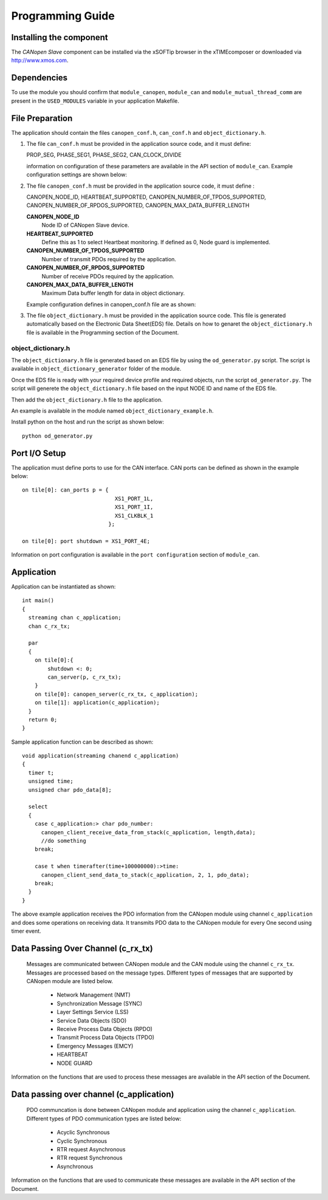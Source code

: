 Programming Guide=================Installing the component------------------------The *CANopen Slave* component can be installed via the xSOFTip browser in the xTIMEcomposer or downloaded via http://www.xmos.com.Dependencies------------To use the module you should confirm that ``module_canopen``, ``module_can`` and ``module_mutual_thread_comm`` are present in the ``USED_MODULES`` variable in your application Makefile.File Preparation----------------The application should contain the files ``canopen_conf.h``, ``can_conf.h`` and ``object_dictionary.h``.#. The file ``can_conf.h`` must be provided in the application source code, and it must define:   PROP_SEG,   PHASE_SEG1,   PHASE_SEG2,   CAN_CLOCK_DIVIDE   information on configuration of these parameters are available in the API section of ``module_can``. Example configuration settings are shown below:    .. literalinclude:: module_canopen/can_conf_example.h      :start-after: //::CAN Conf      :end-before: //::CAN Conf End#. The file ``canopen_conf.h`` must be provided in the application source code, it must define :   CANOPEN_NODE_ID,   HEARTBEAT_SUPPORTED,   CANOPEN_NUMBER_OF_TPDOS_SUPPORTED,   CANOPEN_NUMBER_OF_RPDOS_SUPPORTED,   CANOPEN_MAX_DATA_BUFFER_LENGTH   **CANOPEN_NODE_ID**      Node ID of CANopen Slave device.         **HEARTBEAT_SUPPORTED**      Define this as 1 to select Heartbeat monitoring. If defined as 0, Node guard is implemented.       **CANOPEN_NUMBER_OF_TPDOS_SUPPORTED**      Number of transmit PDOs required by the application.         **CANOPEN_NUMBER_OF_RPDOS_SUPPORTED**      Number of receive PDOs required by the application.      **CANOPEN_MAX_DATA_BUFFER_LENGTH**      Maximum Data buffer length for data in object dictionary.         Example configuration defines in canopen_conf.h file are as shown:    .. literalinclude:: module_canopen/canopen_conf_example.h      :start-after: //::Conf      :end-before: //::Conf End #. The file ``object_dictionary.h`` must be provided in the application source code. This file is generated automatically based on the Electronic Data Sheet(EDS) file. Details on how to genaret the ``object_dictionary.h`` file is available in the Programming section of the Document.  object_dictionary.h+++++++++++++++++++The ``object_dictionary.h`` file is generated based on an EDS file by using the ``od_generator.py`` script. The script is available in ``object_dictionary_generator`` folder of the module.    Once the EDS file is ready with your required device profile and required objects, run the script ``od_generator.py``. The script will generete the ``object_dictionary.h`` file based on the input NODE ID and name of the EDS file.Then add the ``object_dictionary.h`` file to the application. An example is available in the module named ``object_dictionary_example.h``.   Install python on the host and run the script as shown below::   python od_generator.pyPort I/O Setup--------------The application must define ports to use for the CAN interface. CAN ports can be defined as shown in the example below::   on tile[0]: can_ports p = {                                XS1_PORT_1L,                                 XS1_PORT_1I,                                 XS1_CLKBLK_1                              };                                 on tile[0]: port shutdown = XS1_PORT_4E;Information on port configuration is available in the ``port configuration`` section of ``module_can``.    Application-----------Application can be instantiated as shown::   int main()   {     streaming chan c_application;     chan c_rx_tx;       par     {       on tile[0]:{           shutdown <: 0;           can_server(p, c_rx_tx);       }       on tile[0]: canopen_server(c_rx_tx, c_application);       on tile[1]: application(c_application);     }     return 0;   }Sample application function can be described as shown::   void application(streaming chanend c_application)   {     timer t;     unsigned time;     unsigned char pdo_data[8];       select     {       case c_application:> char pdo_number:          canopen_client_receive_data_from_stack(c_application, length,data);         //do something       break;           case t when timerafter(time+100000000):>time:         canopen_client_send_data_to_stack(c_application, 2, 1, pdo_data);       break;     }   }   The above example application receives the PDO information from the CANopen module using channel ``c_application`` and does some operations on receiving data. It transmits PDO data to the CANopen module for every One second using timer event.   Data Passing Over Channel (c_rx_tx)----------------------------------- Messages are communicated between CANopen module and the CAN module using the channel ``c_rx_tx``. Messages are processed based on the message types. Different types of messages that are supported by CANopen module are listed below.   * Network Management (NMT)    * Synchronization Message (SYNC)   * Layer Settings Service (LSS)   * Service Data Objects (SDO)   * Receive Process Data Objects (RPDO)   * Transmit Process Data Objects (TPDO)   * Emergency Messages (EMCY)   * HEARTBEAT    * NODE GUARDInformation on the functions that are used to process these messages are available in the API section of the Document.Data passing over channel (c_application)----------------------------------------- PDO communcation is done between CANopen module and application using the channel ``c_application``. Different types of PDO communication types are listed below:    * Acyclic Synchronous   * Cyclic Synchronous   * RTR request Asynchronous   * RTR request Synchronous   * Asynchronous   Information on the functions that are used to communicate these messages are available in the API section of the Document.